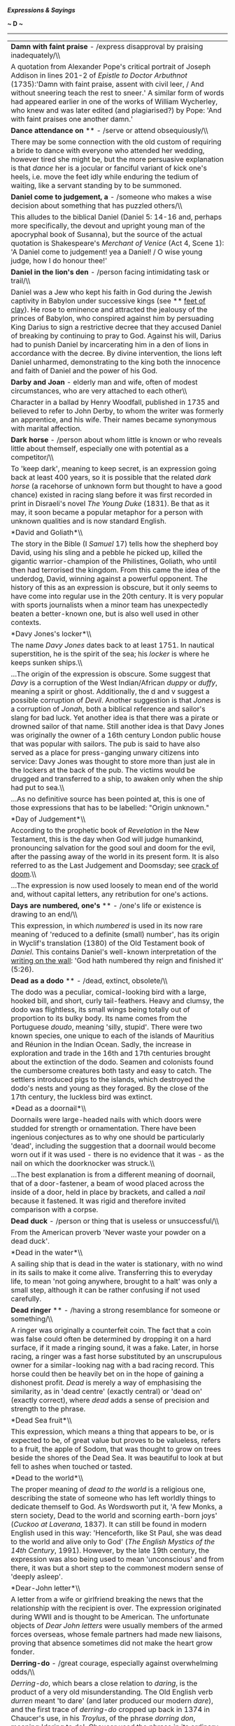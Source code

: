 */Expressions & Sayings/*

*~ D ~*

--------------

#+BEGIN_HTML
  <div align="center">
#+END_HTML

| *Damn with faint praise* - /express disapproval by praising inadequately/\\                                                                                                                                                                                                                                                                                                                                                                                                                                                                                                                                                                                                                                                                                                                                                                                                            |
|  A quotation from Alexander Pope's critical portrait of Joseph Addison in lines 201-2 of /Epistle to Doctor Arbuthnot/ (1735):'Damn with faint praise, assent with civil leer, / And without sneering teach the rest to sneer.' A similar form of words had appeared earlier in one of the works of William Wycherley, who knew and was later edited (and plagiarised?) by Pope: 'And with faint praises one another damn.'                                                                                                                                                                                                                                                                                                                                                                                                                                                            |
| *Dance attendance on* ** - /serve or attend obsequiously/\\                                                                                                                                                                                                                                                                                                                                                                                                                                                                                                                                                                                                                                                                                                                                                                                                                            |
|  There may be some connection with the old custom of requiring a bride to dance with everyone who attended her wedding, however tired she might be, but the more persuasive explanation is that /dance/ her is a jocular or fanciful variant of kick one's heels, i.e. move the feet idly while enduring the tedium of waiting, like a servant standing by to be summoned.                                                                                                                                                                                                                                                                                                                                                                                                                                                                                                             |
| *Daniel come to judgement, a* - /someone who makes a wise decision about something that has puzzled others/\\                                                                                                                                                                                                                                                                                                                                                                                                                                                                                                                                                                                                                                                                                                                                                                          |
|  This alludes to the biblical Daniel (Daniel 5: 14-16 and, perhaps more specifically, the devout and upright young man of the apocryphal book of Susanna), but the source of the actual quotation is Shakespeare's /Merchant of Venice/ (Act 4, Scene 1): 'A Daniel come to judgement! yea a Daniel! / O wise young judge, how I do honour thee!'                                                                                                                                                                                                                                                                                                                                                                                                                                                                                                                                      |
| *Daniel in the lion's den* - /person facing intimidating task or trail/\\                                                                                                                                                                                                                                                                                                                                                                                                                                                                                                                                                                                                                                                                                                                                                                                                              |
|  Daniel was a Jew who kept his faith in God during the Jewish captivity in Babylon under successive kings (see ** [[http://users.tinyonline.co.uk/gswithenbank/sayingsf.htm#Feet%20of%20clay][feet of clay]]). He rose to eminence and attracted the jealousy of the princes of Babylon, who conspired against him by persuading King Darius to sign a restrictive decree that they accused Daniel of breaking by continuing to pray to God. Against his will, Darius had to punish Daniel by incarcerating him in a den of lions in accordance with the decree. By divine intervention, the lions left Daniel unharmed, demonstrating to the king both the innocence and faith of Daniel and the power of his God.                                                                                                                                                                    |
| *Darby and Joan* - elderly man and wife, often of modest circumstances, who are very attached to each other\\                                                                                                                                                                                                                                                                                                                                                                                                                                                                                                                                                                                                                                                                                                                                                                          |
|  Character in a ballad by Henry Woodfall, published in 1735 and believed to refer to John Derby, to whom the writer was formerly an apprentice, and his wife. Their names became synonymous with marital affection.                                                                                                                                                                                                                                                                                                                                                                                                                                                                                                                                                                                                                                                                    |
| *Dark horse* - /person about whom little is known or who reveals little about themself, especially one with potential as a competitor/\\                                                                                                                                                                                                                                                                                                                                                                                                                                                                                                                                                                                                                                                                                                                                               |
|  To 'keep dark', meaning to keep secret, is an expression going back at least 400 years, so it is possible that the related /dark horse/ (a racehorse of unknown form but thought to have a good chance) existed in racing slang before it was first recorded in print in Disraeli's novel /The Young Duke/ (1831). Be that as it may, it soon became a popular metaphor for a person with unknown qualities and is now standard English.                                                                                                                                                                                                                                                                                                                                                                                                                                              |
| *David and Goliath*\\                                                                                                                                                                                                                                                                                                                                                                                                                                                                                                                                                                                                                                                                                                                                                                                                                                                                  |
|  The story in the Bible (I /Samuel/ 17) tells how the shepherd boy David, using his sling and a pebble he picked up, killed the gigantic warrior-champion of the Philistines, Goliath, who until then had terrorised the kingdom. From this came the idea of the underdog, David, winning against a powerful opponent. The history of this as an expression is obscure, but it only seems to have come into regular use in the 20th century. It is very popular with sports journalists when a minor team has unexpectedly beaten a better-known one, but is also well used in other contexts.                                                                                                                                                                                                                                                                                         |
| *Davy Jones's locker*\\                                                                                                                                                                                                                                                                                                                                                                                                                                                                                                                                                                                                                                                                                                                                                                                                                                                                |
|  The name /Davy Jones/ dates back to at least 1751. In nautical superstition, he is the spirit of the sea; his /locker/ is where he keeps sunken ships.\\                                                                                                                                                                                                                                                                                                                                                                                                                                                                                                                                                                                                                                                                                                                              |
|  ...The origin of the expression is obscure. Some suggest that /Davy/ is a corruption of the West Indian/African /duppy/ or /duffy/, meaning a spirit or ghost. Additionally, the d and v suggest a possible corruption of /Devil/. Another suggestion is that /Jones/ is a corruption of /Jonah/, both a biblical reference and sailor's slang for bad luck. Yet another idea is that there was a pirate or drowned sailor of that name. Still another idea is that Davy Jones was originally the owner of a 16th century London public house that was popular with sailors. The pub is said to have also served as a place for press-ganging unwary citizens into service: Davy Jones was thought to store more than just ale in the lockers at the back of the pub. The victims would be drugged and transferred to a ship, to awaken only when the ship had put to sea.\\          |
|  ...As no definitive source has been pointed at, this is one of those expressions that has to be labelled: "Origin unknown."                                                                                                                                                                                                                                                                                                                                                                                                                                                                                                                                                                                                                                                                                                                                                           |
| *Day of Judgement*\\                                                                                                                                                                                                                                                                                                                                                                                                                                                                                                                                                                                                                                                                                                                                                                                                                                                                   |
|  According to the prophetic book of /Revelation/ in the New Testament, this is the day when God will judge humankind, pronouncing salvation for the good soul and doom for the evil, after the passing away of the world in its present form. It is also referred to as the Last Judgement and Doomsday; see [[http://users.tinyonline.co.uk/gswithenbank/sayingsc.htm#Crack%20of%20doom][crack of doom]].\\                                                                                                                                                                                                                                                                                                                                                                                                                                                                           |
|  ...The expression is now used loosely to mean end of the world and, without capital letters, any retribution for one's actions.                                                                                                                                                                                                                                                                                                                                                                                                                                                                                                                                                                                                                                                                                                                                                       |
| *Days are numbered, one's* ** - /one's life or existence is drawing to an end/\\                                                                                                                                                                                                                                                                                                                                                                                                                                                                                                                                                                                                                                                                                                                                                                                                       |
|  This expression, in which /numbered/ is used in its now rare meaning of 'reduced to a definite (small) number', has its origin in Wyclif's translation (1380) of the Old Testament book of /Daniel/. This contains Daniel's well-known interpretation of the [[http://users.tinyonline.co.uk/gswithenbank/sayingsw.htm#Writing%20is%20on%20the%20wall,%20the][writing on the wall]]: 'God hath numbered thy reign and finished it' (5:26).                                                                                                                                                                                                                                                                                                                                                                                                                                            |
| *Dead as a dodo* ** - /dead, extinct, obsolete/\\                                                                                                                                                                                                                                                                                                                                                                                                                                                                                                                                                                                                                                                                                                                                                                                                                                      |
|  The dodo was a peculiar, comical-looking bird with a large, hooked bill, and short, curly tail-feathers. Heavy and clumsy, the dodo was flightless, its small wings being totally out of proportion to its bulky body. Its name comes from the Portuguese /doudo/, meaning 'silly, stupid'. There were two known species, one unique to each of the islands of Mauritius and Réunion in the Indian Ocean. Sadly, the increase in exploration and trade in the 16th and 17th centuries brought about the extinction of the dodo. Seamen and colonists found the cumbersome creatures both tasty and easy to catch. The settlers introduced pigs to the islands, which destroyed the dodo's nests and young as they foraged. By the close of the 17th century, the luckless bird was extinct.                                                                                           |
| *Dead as a doornail*\\                                                                                                                                                                                                                                                                                                                                                                                                                                                                                                                                                                                                                                                                                                                                                                                                                                                                 |
|  Doornails were large-headed nails with which doors were studded for strength or ornamentation. There have been ingenious conjectures as to why one should be particularly 'dead', including the suggestion that a doornail would become worn out if it was used - there is no evidence that it was - as the nail on which the doorknocker was struck.\\                                                                                                                                                                                                                                                                                                                                                                                                                                                                                                                               |
|  ...The best explanation is from a different meaning of doornail, that of a door-fastener, a beam of wood placed across the inside of a door, held in place by brackets, and called a /nail/ because it fastened. It was rigid and therefore invited comparison with a corpse.                                                                                                                                                                                                                                                                                                                                                                                                                                                                                                                                                                                                         |
| *Dead duck* - /person or thing that is useless or unsuccessful/\\                                                                                                                                                                                                                                                                                                                                                                                                                                                                                                                                                                                                                                                                                                                                                                                                                      |
|  From the American proverb 'Never waste your powder on a dead duck'.                                                                                                                                                                                                                                                                                                                                                                                                                                                                                                                                                                                                                                                                                                                                                                                                                   |
| *Dead in the water*\\                                                                                                                                                                                                                                                                                                                                                                                                                                                                                                                                                                                                                                                                                                                                                                                                                                                                  |
|  A sailing ship that is dead in the water is stationary, with no wind in its sails to make it come alive. Transferring this to everyday life, to mean 'not going anywhere, brought to a halt' was only a small step, although it can be rather confusing if not used carefully.                                                                                                                                                                                                                                                                                                                                                                                                                                                                                                                                                                                                        |
| *Dead ringer* ** - /having a strong resemblance for someone or something/\\                                                                                                                                                                                                                                                                                                                                                                                                                                                                                                                                                                                                                                                                                                                                                                                                            |
|  A ringer was originally a counterfeit coin. The fact that a coin was false could often be determined by dropping it on a hard surface, if it made a ringing sound, it was a fake. Later, in horse racing, a ringer was a fast horse substituted by an unscrupulous owner for a similar-looking nag with a bad racing record. This horse could then be heavily bet on in the hope of gaining a dishonest profit. /Dead/ is merely a way of emphasising the similarity, as in 'dead centre' (exactly central) or 'dead on' (exactly correct), where /dead/ adds a sense of precision and strength to the phrase.                                                                                                                                                                                                                                                                        |
| *Dead Sea fruit*\\                                                                                                                                                                                                                                                                                                                                                                                                                                                                                                                                                                                                                                                                                                                                                                                                                                                                     |
|  This expression, which means a thing that appears to be, or is expected to be, of great value but proves to be valueless, refers to a fruit, the apple of Sodom, that was thought to grow on trees beside the shores of the Dead Sea. It was beautiful to look at but fell to ashes when touched or tasted.                                                                                                                                                                                                                                                                                                                                                                                                                                                                                                                                                                           |
| *Dead to the world*\\                                                                                                                                                                                                                                                                                                                                                                                                                                                                                                                                                                                                                                                                                                                                                                                                                                                                  |
|  The proper meaning of /dead to the world/ is a religious one, describing the state of someone who has left worldly things to dedicate themself to God. As Wordsworth put it, 'A few Monks, a stern society, Dead to the world and scorning earth-born joys' (/Cuckoo at Laverana/, 1837). It can still be found in modern English used in this way: 'Henceforth, like St Paul, she was dead to the world and alive only to God' (/The English Mystics of the 14th Century/, 1991). However, by the late 19th century, the expression was also being used to mean 'unconscious' and from there, it was but a short step to the commonest modern sense of 'deeply asleep'.                                                                                                                                                                                                              |
| *Dear-John letter*\\                                                                                                                                                                                                                                                                                                                                                                                                                                                                                                                                                                                                                                                                                                                                                                                                                                                                   |
|  A letter from a wife or girlfriend breaking the news that the relationship with the recipient is over. The expression originated during WWII and is thought to be American. The unfortunate objects of /Dear John letters/ were usually members of the armed forces overseas, whose female partners had made new liaisons, proving that absence sometimes did not make the heart grow fonder.                                                                                                                                                                                                                                                                                                                                                                                                                                                                                         |
| *Derring-do* - /great courage, especially against overwhelming odds/\\                                                                                                                                                                                                                                                                                                                                                                                                                                                                                                                                                                                                                                                                                                                                                                                                                 |
|  /Derring-do/, which bears a close relation to /daring/, is the product of a very old misunderstanding. The Old English verb /durren/ meant 'to dare' (and later produced our modern /dare/), and the first trace of /derring-do/ cropped up back in 1374 in Chaucer's use, in his /Troylus/, of the phrase /dorring don/, meaning 'daring to do'. Chaucer used the phrase in its ordinary sense with an object (i.e., daring to do 'something') but later editions of his work misprinted the phrase as /derrynge do/, and everyone took this spelling as a brand-new compound noun meaning 'manly courage'. Subsequent writers spread the mistake far and wide, and /derring-do/ became a staple of adventures penned by the likes of Sir Walter Scott. After a hundred years or so of pirate novels and bodice-rippers, /derring-do/ is now firmly entrenched in popular culture.   |
| *Devil to pay, the* - // /trouble as the consequence of an act/\\                                                                                                                                                                                                                                                                                                                                                                                                                                                                                                                                                                                                                                                                                                                                                                                                                      |
|  The earliest appearance of this expression has to do with paying the Devil as part of a bargain. The medieval legend of the man who sold his soul to the Devil is best known from the later Faust stories, notably the dramatised version by Marlowe (1594): his Dr Faustus enjoys 24 years during which Mephistopheles provides whatever he asks for, but he has to pay his soul to the Devil at the end of them. However, the idea of making a pact with the Devil is much older and of Jewish origin: Christ, for example, is offered such a pact in /Matthew/, 4:1-11).\\                                                                                                                                                                                                                                                                                                         |
|  ...There is a later expression, the devil to pay and no hot pitch, which is nautical. It may be a punning extension of the earlier phrase or an entirely separate one /devil/ is a seam for caulking; /pay/ is an obsolete verb meaning 'cover with pitch' (tar). The process is explained in [[http://users.tinyonline.co.uk/gswithenbank/sayingsb.htm#Between%20the%20devil%20and%20the%20deep%20(blue)%20sea][Between the devil and the deep blue sea]].                                                                                                                                                                                                                                                                                                                                                                                                                           |
| *Devils' advocate* - /person who presents, usually for the sake of argument, an opposing view which he does not himself hold/\\                                                                                                                                                                                                                                                                                                                                                                                                                                                                                                                                                                                                                                                                                                                                                        |
|  Translation from the Latin /advocatus diaboli/, a theological term used in the Roman Catholic church for the official given the duty of arguing against the proposed beatification of a dead person during the formal deliberation of the matter, in order to ensure that the case is examined from all sides.                                                                                                                                                                                                                                                                                                                                                                                                                                                                                                                                                                        |
| *Die-hard* - /fierce or resilient/\\                                                                                                                                                                                                                                                                                                                                                                                                                                                                                                                                                                                                                                                                                                                                                                                                                                                   |
|  The /Die-hards/ were the British 57th Foot regiment, so called after their Colonel Inglis addressed them before the (victorious) battle of Albuera against Napoleon's French on 16 May in 1811, 'Die hard my lads, die hard'. Only one officer of 24 survived, and only 168 men of 584. The regiment later became the West Middlesex.                                                                                                                                                                                                                                                                                                                                                                                                                                                                                                                                                 |
| *Die is cast, the* ** - /irrevocable decision or step has been taken/\\                                                                                                                                                                                                                                                                                                                                                                                                                                                                                                                                                                                                                                                                                                                                                                                                                |
|  The /die/ here is the little-used singular of 'dice', which is actually a plural word though usually used as a singular. In gaming, when the die/dice is thrown or cast the players must accept the consequences.\\                                                                                                                                                                                                                                                                                                                                                                                                                                                                                                                                                                                                                                                                   |
|  ...Julius Caesar, according to the Roman historian Suetonius, his biographer, used the words /iacta alea esto/ (let the die be cast) at the [[http://users.tinyonline.co.uk/gswithenbank/sayingsc.htm#Cross%20the%20Rubicon][crossing of the Rubicon]], which indicates the age of the metaphor. Shakespeare helped to popularise it: 'I have set my life upon a cast/And I will stand the hazard of a die' (/Richard III/, V, 4, lines 9-10).                                                                                                                                                                                                                                                                                                                                                                                                                                        |
| *Discretion is the better part of valour* - /carefulness is the most important feature of courage/\\                                                                                                                                                                                                                                                                                                                                                                                                                                                                                                                                                                                                                                                                                                                                                                                   |
|  The proverb is most famously articulated by Falstaff in /Henry IV, Part I/: 'The better part of valour is discretion'. He was commenting on an old maxim that discretion is as great a virtue as valour but that discretion and valour combined are greater still. His cynical misinterpretation, effectively a justification of cowardice, is probably more popular - and certainly more often quoted - than the original maxim.                                                                                                                                                                                                                                                                                                                                                                                                                                                     |
| *Dish one's chances* - /ruin or spoil one's hopes, plans, etc./\\                                                                                                                                                                                                                                                                                                                                                                                                                                                                                                                                                                                                                                                                                                                                                                                                                      |
|  The analogy is between an animal that ends up dished (served up in a dish) and eaten and a person's chances which have come to an equally ignominious end. See [[http://users.tinyonline.co.uk/gswithenbank/sayingsc.htm#Cook%20one's%20goose][cook one's goose]].\\                                                                                                                                                                                                                                                                                                                                                                                                                                                                                                                                                                                                                  |
|  ...The same idea lies behind 'pan' meaning criticise. A play that is panned (condemned by critics) is being compared to something that is chopped up and put in a pan.                                                                                                                                                                                                                                                                                                                                                                                                                                                                                                                                                                                                                                                                                                                |
| *Divide and rule*\\                                                                                                                                                                                                                                                                                                                                                                                                                                                                                                                                                                                                                                                                                                                                                                                                                                                                    |
|  Translation of a Latin saying.                                                                                                                                                                                                                                                                                                                                                                                                                                                                                                                                                                                                                                                                                                                                                                                                                                                        |
| *Do as you would be done by*\\                                                                                                                                                                                                                                                                                                                                                                                                                                                                                                                                                                                                                                                                                                                                                                                                                                                         |
|  First recorded in these precise words in a letter from the Earl of Chesterfield to his son in 1747, though less pithy versions go back at least three centuries and originate in Jesus' Sermon on the Mount: 'all things whatsoever ye would that men should do to you, do ye even so to them: for this is the law and the prophets' (/Mathew/, 7: 12). Chesterfield's formulation, which may not have been original, was given widespread currency by Charles Kingsley (1819-75), whose /Water Babies/ (1863), an immensely popular moral tale for the young, has among its characters Mrs Doasyouwouldbedoneby and Mrs Bedonebyasyoudid.                                                                                                                                                                                                                                            |
| *Dog-days* - /hot period of summer weather/\\                                                                                                                                                                                                                                                                                                                                                                                                                                                                                                                                                                                                                                                                                                                                                                                                                                          |
|  Sometimes used as a general metaphor for good times in the past. The phrase is a translation from Latin; in classical times, the hottest period of the year, from the beginning of July to mid-August, was attributed to the rising of Sirius (the brightest star in the constellation called Greater Dog and thus known as the Dog-star) at the same time as the sun. This was believed to add to the sun's heat.                                                                                                                                                                                                                                                                                                                                                                                                                                                                    |
| *Dog in the manger* - /selfishly depriving others of something one has no use for oneself/\\                                                                                                                                                                                                                                                                                                                                                                                                                                                                                                                                                                                                                                                                                                                                                                                           |
|  From the Aesop's fable (6th century BC, known in western Europe since the 14th century) of the dog which lay in a manger, unable to eat the barley but refusing to allow the horse, which could eat it, to come near it. The application is to someone who holds on to things he cannot use in order to deprive someone else of having use of them.                                                                                                                                                                                                                                                                                                                                                                                                                                                                                                                                   |
| *Dog's life*\\                                                                                                                                                                                                                                                                                                                                                                                                                                                                                                                                                                                                                                                                                                                                                                                                                                                                         |
|  An expression that reflects the times when dogs held a much less privileged domestic position than they now do. Thus /a dog's life/ (a wretched one) and not a dog's chance (no chance at all). Someone or something going to the dogs is heading towards ruin. See also [[http://users.tinyonline.co.uk/gswithenbank/sayingsh.htm#Hair%20of%20the%20dog][hair of the dog]] and [[http://users.tinyonline.co.uk/gswithenbank/sayingsg.htm#Give%20a%20dog%20a%20bad%20name][give a dog a bad name]].                                                                                                                                                                                                                                                                                                                                                                                   |
| *Donkey's years* - /a very long time/\\                                                                                                                                                                                                                                                                                                                                                                                                                                                                                                                                                                                                                                                                                                                                                                                                                                                |
|  Usually said to be an illiterate form or misunderstanding of 'as long as a donkey's ears'. There is a simpler explanation: donkeys are long-lived - 40 years has been known or alleged - and so /donkey's years/ may mean no more than 'the number of years a donkey may live'.                                                                                                                                                                                                                                                                                                                                                                                                                                                                                                                                                                                                       |
| *Don't look a gift-horse in the mouth* - /do not find fault with a gift or chance benefit/\\                                                                                                                                                                                                                                                                                                                                                                                                                                                                                                                                                                                                                                                                                                                                                                                           |
|  Even as early as the late 4th or early 5th century St Jerome quotes this expression (in Latin) as being proverbial. In English, early versions of it refer to a 'given horse' and the now familiar version emerged in the 17th century. There are similar expressions in several other European languages.\\                                                                                                                                                                                                                                                                                                                                                                                                                                                                                                                                                                          |
|  ...A young horse is a more desirable gift than an old one. A horse's teeth reveal its age, just as old people without dental care suffer from receding gums and become long in the tooth. The sense of the expression, therefore, is that if you receive a horse as a gift it is bad manners to look in its mouth to establish its value.\\                                                                                                                                                                                                                                                                                                                                                                                                                                                                                                                                           |
|  ...If something is straight from the horse's mouth ** it is from a reliable source. This again has to do with looking at teeth to establish age and therefore value; this information is likely to be more accurate than any other, such as that provided by a dishonest horse-trader.                                                                                                                                                                                                                                                                                                                                                                                                                                                                                                                                                                                                |
| *Doolally tap* - /mad/\\                                                                                                                                                                                                                                                                                                                                                                                                                                                                                                                                                                                                                                                                                                                                                                                                                                                               |
|  Near the end of the 19th century, the British army had a military sanatorium at Deolali, about 100 miles northeast of Bombay. One of its functions was to act as a transit camp for soldiers who had finished their tours of duty and were waiting for a troop ship to take them back to Britain. Ships only left Bombay between November and March, so a soldier ending his tour outside these dates might have a long wait for transport.\\                                                                                                                                                                                                                                                                                                                                                                                                                                         |
|  ...The time-expired men at Deolalie had no arms or equipment; they showed kit now and then and occasionally went on route-marches, but time hung heavily on their hands and in some cases men got into serious trouble and were awarded terms of imprisonment before they were sent home. Others contracted venereal disease and had to go to hospital. Because of the inactivity and boredom, combined with the heat, many men began to act strangely and eccentrically. Such men were said to be suffering from /doolally tap/.\\                                                                                                                                                                                                                                                                                                                                                   |
|  ...The first part of this phrase is obviously the result of the British soldier's way of making a foreign-sounding word more English. The second part is from a Persian or Urdu word /tap/, a malarial fever (ultimately from the Sanskrit /tapa/, heat or torment).                                                                                                                                                                                                                                                                                                                                                                                                                                                                                                                                                                                                                  |
| *Doss-house* - /rough sleeping accommodation/\\                                                                                                                                                                                                                                                                                                                                                                                                                                                                                                                                                                                                                                                                                                                                                                                                                                        |
|  The term is from Elizabethan England when /doss/ was a straw bed, from /dossel/ meaning bundle of straw, in turn from the French /dossier/ meaning bundle.                                                                                                                                                                                                                                                                                                                                                                                                                                                                                                                                                                                                                                                                                                                            |
| *Dot the i's and cross the t's* ** - /make final check to add or correct detail/\\                                                                                                                                                                                                                                                                                                                                                                                                                                                                                                                                                                                                                                                                                                                                                                                                     |
|  Probably originally a classroom catchphrase, warning children to check their handwriting for missing dots over the letter i and cross-strokes in the letter t. With the exception of j, these are the only two letters requiring a separate dot or pen-stroke, which is likely to be overlooked by children.                                                                                                                                                                                                                                                                                                                                                                                                                                                                                                                                                                          |
| *Double Dutch*\\                                                                                                                                                                                                                                                                                                                                                                                                                                                                                                                                                                                                                                                                                                                                                                                                                                                                       |
|  See [[http://users.tinyonline.co.uk/gswithenbank/sayingsd.htm#Dutch%20courage][Dutch courage]].                                                                                                                                                                                                                                                                                                                                                                                                                                                                                                                                                                                                                                                                                                                                                                                       |
| *Double quick/At the double* - /very quickly/\\                                                                                                                                                                                                                                                                                                                                                                                                                                                                                                                                                                                                                                                                                                                                                                                                                                        |
|  From a military command, generally given to troops required to move quickly. It originated in a more specific reference to 'double time', a number of steps per minute when marching, as compared with other marching speeds (e.g. the slow march).                                                                                                                                                                                                                                                                                                                                                                                                                                                                                                                                                                                                                                   |
| *Double whammy* - /double blow or setback/\\                                                                                                                                                                                                                                                                                                                                                                                                                                                                                                                                                                                                                                                                                                                                                                                                                                           |
|  Originated with the Li'l Abner cartoon strip in the USA. At that time, it referred to an intense stare that had a withering effect on its victims. Contemporary spread of the use of this came from the UK Conservative Party's 1992 election campaign.                                                                                                                                                                                                                                                                                                                                                                                                                                                                                                                                                                                                                               |
| *Doubting Thomas* ** - /person who will not believe something before obtaining proof of it/\\                                                                                                                                                                                                                                                                                                                                                                                                                                                                                                                                                                                                                                                                                                                                                                                          |
|  An allusion to Christ's disciple, Thomas Didymus, who was not present when Christ showed himself to other disciples after the Resurrection and who said that he would not believe their story that Jesus had appeared 'Except I shall see in his hands the print of the nails, and put my finger into the print of the nails ...' (/John/, 20: 25). Jesus subsequently appeared before Thomas; the whole story is told in verses 19-29.                                                                                                                                                                                                                                                                                                                                                                                                                                               |
| *Down at heel*\\                                                                                                                                                                                                                                                                                                                                                                                                                                                                                                                                                                                                                                                                                                                                                                                                                                                                       |
|  See [[http://users.tinyonline.co.uk/gswithenbank/sayingsw.htm#Well-heeled][Well-heeled]].                                                                                                                                                                                                                                                                                                                                                                                                                                                                                                                                                                                                                                                                                                                                                                                             |
| *Down in the dumps* - /depressed, low, dejected/\\                                                                                                                                                                                                                                                                                                                                                                                                                                                                                                                                                                                                                                                                                                                                                                                                                                     |
|  The word /dumps/ is a borrowing from Northern European languages. Swedish has /dumpin/, 'melancholy'; Dutch has /dompig/, 'damp or hazy'; and German has /dumpf/, meaning 'gloomy, damp' - all depressing words. The usage is old, people have certainly been in the dumps since the early 16th century and perhaps even earlier - a ballad thought to have been composed by Richard Sheale about 1475 has the line: 'I wail, as one in doleful dumps'.                                                                                                                                                                                                                                                                                                                                                                                                                               |
| *Draw a blank* - /get no result (usually from a search, enquiry, etc.)/\\                                                                                                                                                                                                                                                                                                                                                                                                                                                                                                                                                                                                                                                                                                                                                                                                              |
|  From the lottery ticket which is blank and therefore not a winning one.                                                                                                                                                                                                                                                                                                                                                                                                                                                                                                                                                                                                                                                                                                                                                                                                               |
| *Draw one's horns in* ** - /become less active (e.g. in spending money)/\\                                                                                                                                                                                                                                                                                                                                                                                                                                                                                                                                                                                                                                                                                                                                                                                                             |
|  An allusion to the snail, which when disturbed draws in its tiny horns (tentacles which bear its eyes) and retreats into the safety of its shell. See also come out of one's shell. See [[http://users.tinyonline.co.uk/gswithenbank/sayingsc.htm#Come%20out%20of%20one's%20shell][come out of one's shell]].                                                                                                                                                                                                                                                                                                                                                                                                                                                                                                                                                                         |
| *Draw the line* ** - /fix a limit (often between what one will and will not tolerate)/\\                                                                                                                                                                                                                                                                                                                                                                                                                                                                                                                                                                                                                                                                                                                                                                                               |
|  From map-making, in which lines are drawn to establish boundaries, determine frontiers, etc.                                                                                                                                                                                                                                                                                                                                                                                                                                                                                                                                                                                                                                                                                                                                                                                          |
| *Draw the short straw* - /(be allocated to) a disagreeable task/\\                                                                                                                                                                                                                                                                                                                                                                                                                                                                                                                                                                                                                                                                                                                                                                                                                     |
|  From an old method of drawing lots, using several pieces of straw of equal length and one that was shorter. They were held in the hand so as to conceal the length of all the straws, and whoever /drew the short straw/ was the loser.                                                                                                                                                                                                                                                                                                                                                                                                                                                                                                                                                                                                                                               |
| *Dreaming spires*\\                                                                                                                                                                                                                                                                                                                                                                                                                                                                                                                                                                                                                                                                                                                                                                                                                                                                    |
|  Literary, journalistic or ironic term for a university and especially for the happy condition of unworldly academics thought not to be burdened by hard reality. The term was coined by Matthew Arnold (1822-88), who called Oxford 'sweet city with her dreaming spires' in his poem /Thyrsis/ (1866).                                                                                                                                                                                                                                                                                                                                                                                                                                                                                                                                                                               |
| *Dressed to the nines* - /person dressed as smartly as possible/\\                                                                                                                                                                                                                                                                                                                                                                                                                                                                                                                                                                                                                                                                                                                                                                                                                     |
|  /Nine/ here may be mystic, denoting perfection, or it may represent a score of nine out of ten and thus imply near-perfection. It is unlikely to be a variant of an Old English expression as some have suggested, because it is unrecorded before the end of the 18th century.                                                                                                                                                                                                                                                                                                                                                                                                                                                                                                                                                                                                       |
| *Drive a coach and horses through* - // /reveal the inadequacies of an argument or proposal, to rebut; breach/\\                                                                                                                                                                                                                                                                                                                                                                                                                                                                                                                                                                                                                                                                                                                                                                       |
|  Sir Stephen Rice, Chief Baron of the Irish Exchequer, is credited with coining this phrase around 1670 in his vigorous opposition to the Act of Settlement. According to Archbishop King, it was a term he employed often in this context: 'He was (to give him his due) a man of the best sense among them, well enough versed in the law, but most signal for his inveteracy against the Protestant interest and settlement of Ireland, having been often heard to say, before he was a judge, that he would "drive a coach and six horses through the act of settlement," upon which both depended.' The more familiar generalisation, 'I can drive a coach-and six through any Act of Parliament', arising from Rice's words is, however, attributed to Daniel O'Connel, another Irishman who defended the Catholic cause in the following century.                               |
| *Drop a brick* - /blunder (especially by tactless remark or action)/\\                                                                                                                                                                                                                                                                                                                                                                                                                                                                                                                                                                                                                                                                                                                                                                                                                 |
|  Despite the attractiveness of the 1903 story of the Cambridge University Volunteers' route march along Trumpington Road, their indiscipline, the alarming voice of their sergeant-major and its effect on nearby builders, who were startled into dropping their bricks, the expression is more likely to have originated less specifically in the more humdrum accident of dropping a brick on one's own or someone else's toe.                                                                                                                                                                                                                                                                                                                                                                                                                                                      |
| *Drum up* - /obtain, summon (support, interest, etc.)/\\                                                                                                                                                                                                                                                                                                                                                                                                                                                                                                                                                                                                                                                                                                                                                                                                                               |
|  From the military use of drums to send signals or orders, especially by recruiting parties sent to market squares and other public places; they advertised themselves by beating drums. One special use of the expression (to make a meal or a drink) may be from tramps' slang derived from the Romany 'drom' (highway), where tramps would normally take their refreshment.                                                                                                                                                                                                                                                                                                                                                                                                                                                                                                         |
| *Dunkirk spirit* ** - /courage, especially a determination to endure hardship, when facing odds, disaster, etc./\\                                                                                                                                                                                                                                                                                                                                                                                                                                                                                                                                                                                                                                                                                                                                                                     |
|  A reference to the national mood at and after the successful evacuation to England of about 350,000 Allied troops encircled at the channel port of Dunkirk during the German invasion of France in 1940. Their escape was aided by a fleet of small civilian boats from England.\\                                                                                                                                                                                                                                                                                                                                                                                                                                                                                                                                                                                                    |
|  ...The phrase implies refusal to surrender and also alludes to the years after the Dunkirk evacuation when Britain experienced bombing attacks and faced the threat of invasion.                                                                                                                                                                                                                                                                                                                                                                                                                                                                                                                                                                                                                                                                                                      |
| *Dutch courage* - /false courage/\\                                                                                                                                                                                                                                                                                                                                                                                                                                                                                                                                                                                                                                                                                                                                                                                                                                                    |
|  Numerous expressions referring to the Dutch originate in Anglo-Dutch enmity during the 17th and early 18th centuries, when there were trade disputes, naval embargoes and three wars, as a result of which /Dutch/ became a pejorative word. Generally, it indicated a lack of genuineness: /Dutch courage/ is that induced by drinking alcohol, a Dutch uncle gives unpalatable heavy-handed advice (which is not to say bad advice), and double Dutch is gibberish or nonsense. The first of these may also allude to the Dutch fondness for gin and the second to Calvinistic sternness.\\                                                                                                                                                                                                                                                                                         |
|  ...Later expressions are less derisive and more jocular, implying the sort of quirkiness many nations attribute to their neighbours: a Dutch treat, sometimes called going Dutch, means paying one's share of expenses (i.e. no treat at all) and I'm a Dutchman is a general expression of disbelief.                                                                                                                                                                                                                                                                                                                                                                                                                                                                                                                                                                                |
| *Dyed-in-the-wool* ** - /uncompromising and usually extreme in beliefs, opinions, attitudes, etc/.\\                                                                                                                                                                                                                                                                                                                                                                                                                                                                                                                                                                                                                                                                                                                                                                                   |
|  In its original literal sense, d/yed in the wool/ refers to the process of dying sheep wool in its "raw" state, before it is spun into thread or yarn. The colour of the resulting /dyed in the wool/ fabric tends to be more consistent and permanent than that of fabric dyed in later stages of the cloth-making process.\\                                                                                                                                                                                                                                                                                                                                                                                                                                                                                                                                                        |
|  /...Dyed in the wool/ first appeared in this literal sense in the late 16th century, and within a few years the expression was being used in its modern figurative sense to describe someone who can be counted on to stick to their opinions.                                                                                                                                                                                                                                                                                                                                                                                                                                                                                                                                                                                                                                        |

#+BEGIN_HTML
  </div>
#+END_HTML

#+BEGIN_HTML
  <div align="center">
#+END_HTML

| << [[http://users.tinyonline.co.uk/gswithenbank/sayingsc.htm][C]]   | [[http://users.tinyonline.co.uk/gswithenbank/sayindex.htm][Main Index]]   | [[http://users.tinyonline.co.uk/gswithenbank/sayingse.htm][E]] >>   |

#+BEGIN_HTML
  </div>
#+END_HTML

--------------

[[http://users.tinyonline.co.uk/gswithenbank/welcome.htm][Home]] ~
[[http://users.tinyonline.co.uk/gswithenbank/stories.htm][The Stories]]
~ [[http://users.tinyonline.co.uk/gswithenbank/divert.htm][Diversions]]
~ [[http://users.tinyonline.co.uk/gswithenbank/links.htm][Links]] ~
[[http://users.tinyonline.co.uk/gswithenbank/contact.htm][Contact]]

#+BEGIN_HTML
  <div id="diigo-chrome-installed" style="display: none;">
#+END_HTML

#+BEGIN_HTML
  </div>
#+END_HTML

#+BEGIN_HTML
  <div id="diigolet-notice" class="diigolet notice"
  style="display: none;">
#+END_HTML

#+BEGIN_HTML
  <div>
#+END_HTML

* *
Ok, done!

<<close>>

#+BEGIN_HTML
  </div>
#+END_HTML

#+BEGIN_HTML
  </div>
#+END_HTML

#+BEGIN_HTML
  <div id="diigolet-dlg-sticky" class="diigolet diigoletFN yellow"
  style="position: absolute; left: 100px; top: 100px; display: none;">
#+END_HTML

#+BEGIN_HTML
  <div id="diigolet-dlg-sticky-top" class="_dragHandle"
  style="cursor: move;">
#+END_HTML

<<diigolet-dlg-sticky-close>><<diigolet-dlg-sticky-color>>

#+BEGIN_HTML
  <div id="diigolet-dlg-sticky-currentColor" title="change color">
#+END_HTML

#+BEGIN_HTML
  </div>
#+END_HTML

#+BEGIN_HTML
  <div id="diigolet-dlg-sticky-colorPicker">
#+END_HTML

**********

#+BEGIN_HTML
  </div>
#+END_HTML

<<diigolet-dlg-sticky-addTab>>

#+BEGIN_HTML
  </div>
#+END_HTML

#+BEGIN_HTML
  <div id="diigolet-dlg-sticky-content" class="private">
#+END_HTML

#+BEGIN_HTML
  <div id="diigolet-dlg-sticky-switcher">
#+END_HTML

**Private**Group

#+BEGIN_HTML
  </div>
#+END_HTML

#+BEGIN_HTML
  <div class="FN-content-wrapper private">
#+END_HTML

#+BEGIN_HTML
  <div id="FN-content-footer">
#+END_HTML

#+BEGIN_HTML
  <div id="editDone">
#+END_HTML

**<<FN-private-datetime>>

#+BEGIN_HTML
  </div>
#+END_HTML

#+BEGIN_HTML
  <div id="editing">
#+END_HTML

[[javascript:void(0)][Save]][[javascript:void(0)][Cancel]]

#+BEGIN_HTML
  </div>
#+END_HTML

#+BEGIN_HTML
  </div>
#+END_HTML

#+BEGIN_HTML
  </div>
#+END_HTML

#+BEGIN_HTML
  <div class="FN-content-wrapper group">
#+END_HTML

#+BEGIN_HTML
  <div>
#+END_HTML

#+BEGIN_HTML
  <div id="FN-group-content-nav">
#+END_HTML

+Share to a new group**

#+BEGIN_HTML
  <div id="FN-group-menu">
#+END_HTML

-  

   #+BEGIN_HTML
     <div id="FN-group-share-new">
   #+END_HTML

   #+BEGIN_HTML
     </div>
   #+END_HTML

   +Share to a new group

#+BEGIN_HTML
  </div>
#+END_HTML

#+BEGIN_HTML
  </div>
#+END_HTML

#+BEGIN_HTML
  <div id="FN-post-form">
#+END_HTML

#+BEGIN_HTML
  <div>
#+END_HTML

#+BEGIN_HTML
  </div>
#+END_HTML

#+BEGIN_HTML
  <div>
#+END_HTML

Post
[[javascript:void(0)][Cancel]]

#+BEGIN_HTML
  </div>
#+END_HTML

#+BEGIN_HTML
  </div>
#+END_HTML

#+BEGIN_HTML
  <div id="FN-group-content">
#+END_HTML

#+BEGIN_HTML
  <div id="FN-group-content-container">
#+END_HTML

#+BEGIN_HTML
  </div>
#+END_HTML

#+BEGIN_HTML
  <div id="FN-group-content-postform">
#+END_HTML

#+BEGIN_HTML
  <div class="post-action">
#+END_HTML

Post
[[javascript:void(0)][Cancel]]

#+BEGIN_HTML
  </div>
#+END_HTML

#+BEGIN_HTML
  </div>
#+END_HTML

#+BEGIN_HTML
  </div>
#+END_HTML

#+BEGIN_HTML
  </div>
#+END_HTML

#+BEGIN_HTML
  </div>
#+END_HTML

#+BEGIN_HTML
  </div>
#+END_HTML

#+BEGIN_HTML
  </div>
#+END_HTML

#+BEGIN_HTML
  <div id="diigolet-csm" class="yellow"
  style="position: absolute; display: none;">
#+END_HTML

#+BEGIN_HTML
  <div id="diigolet-csm-research-mode">
#+END_HTML

#+BEGIN_HTML
  </div>
#+END_HTML

#+BEGIN_HTML
  <div id="diigolet-csm-highlight-wrapper" class="csm-btn">
#+END_HTML

[[javascript:void(0);][]]

#+BEGIN_HTML
  <div class="diigolet-csm-color small hidden">
#+END_HTML

#+BEGIN_HTML
  </div>
#+END_HTML

#+BEGIN_HTML
  </div>
#+END_HTML

#+BEGIN_HTML
  <div id="diigolet-csm-highlightAndComment-wrapper" class="csm-btn">
#+END_HTML

[[javascript:void(0);][]]

#+BEGIN_HTML
  <div class="diigolet-csm-color small hidden">
#+END_HTML

#+BEGIN_HTML
  </div>
#+END_HTML

#+BEGIN_HTML
  </div>
#+END_HTML

[[javascript:void(0);][]]

#+BEGIN_HTML
  </div>
#+END_HTML

#+BEGIN_HTML
  <div id="diigo-image-clipper" style="position: absolute;">
#+END_HTML

#+BEGIN_HTML
  <div id="diigo-image-menu">
#+END_HTML

#+BEGIN_HTML
  <div id="diigo-logo">
#+END_HTML

#+BEGIN_HTML
  </div>
#+END_HTML

#+BEGIN_HTML
  <div id="diigo-save-and-tag" class="diigo-action"
  title="Tag as a stand-alone item">
#+END_HTML

#+BEGIN_HTML
  </div>
#+END_HTML

#+BEGIN_HTML
  <div id="diigo-attach" class="diigo-action"
  title="Attach it to the page URL">
#+END_HTML

#+BEGIN_HTML
  </div>
#+END_HTML

#+BEGIN_HTML
  </div>
#+END_HTML

#+BEGIN_HTML
  </div>
#+END_HTML
